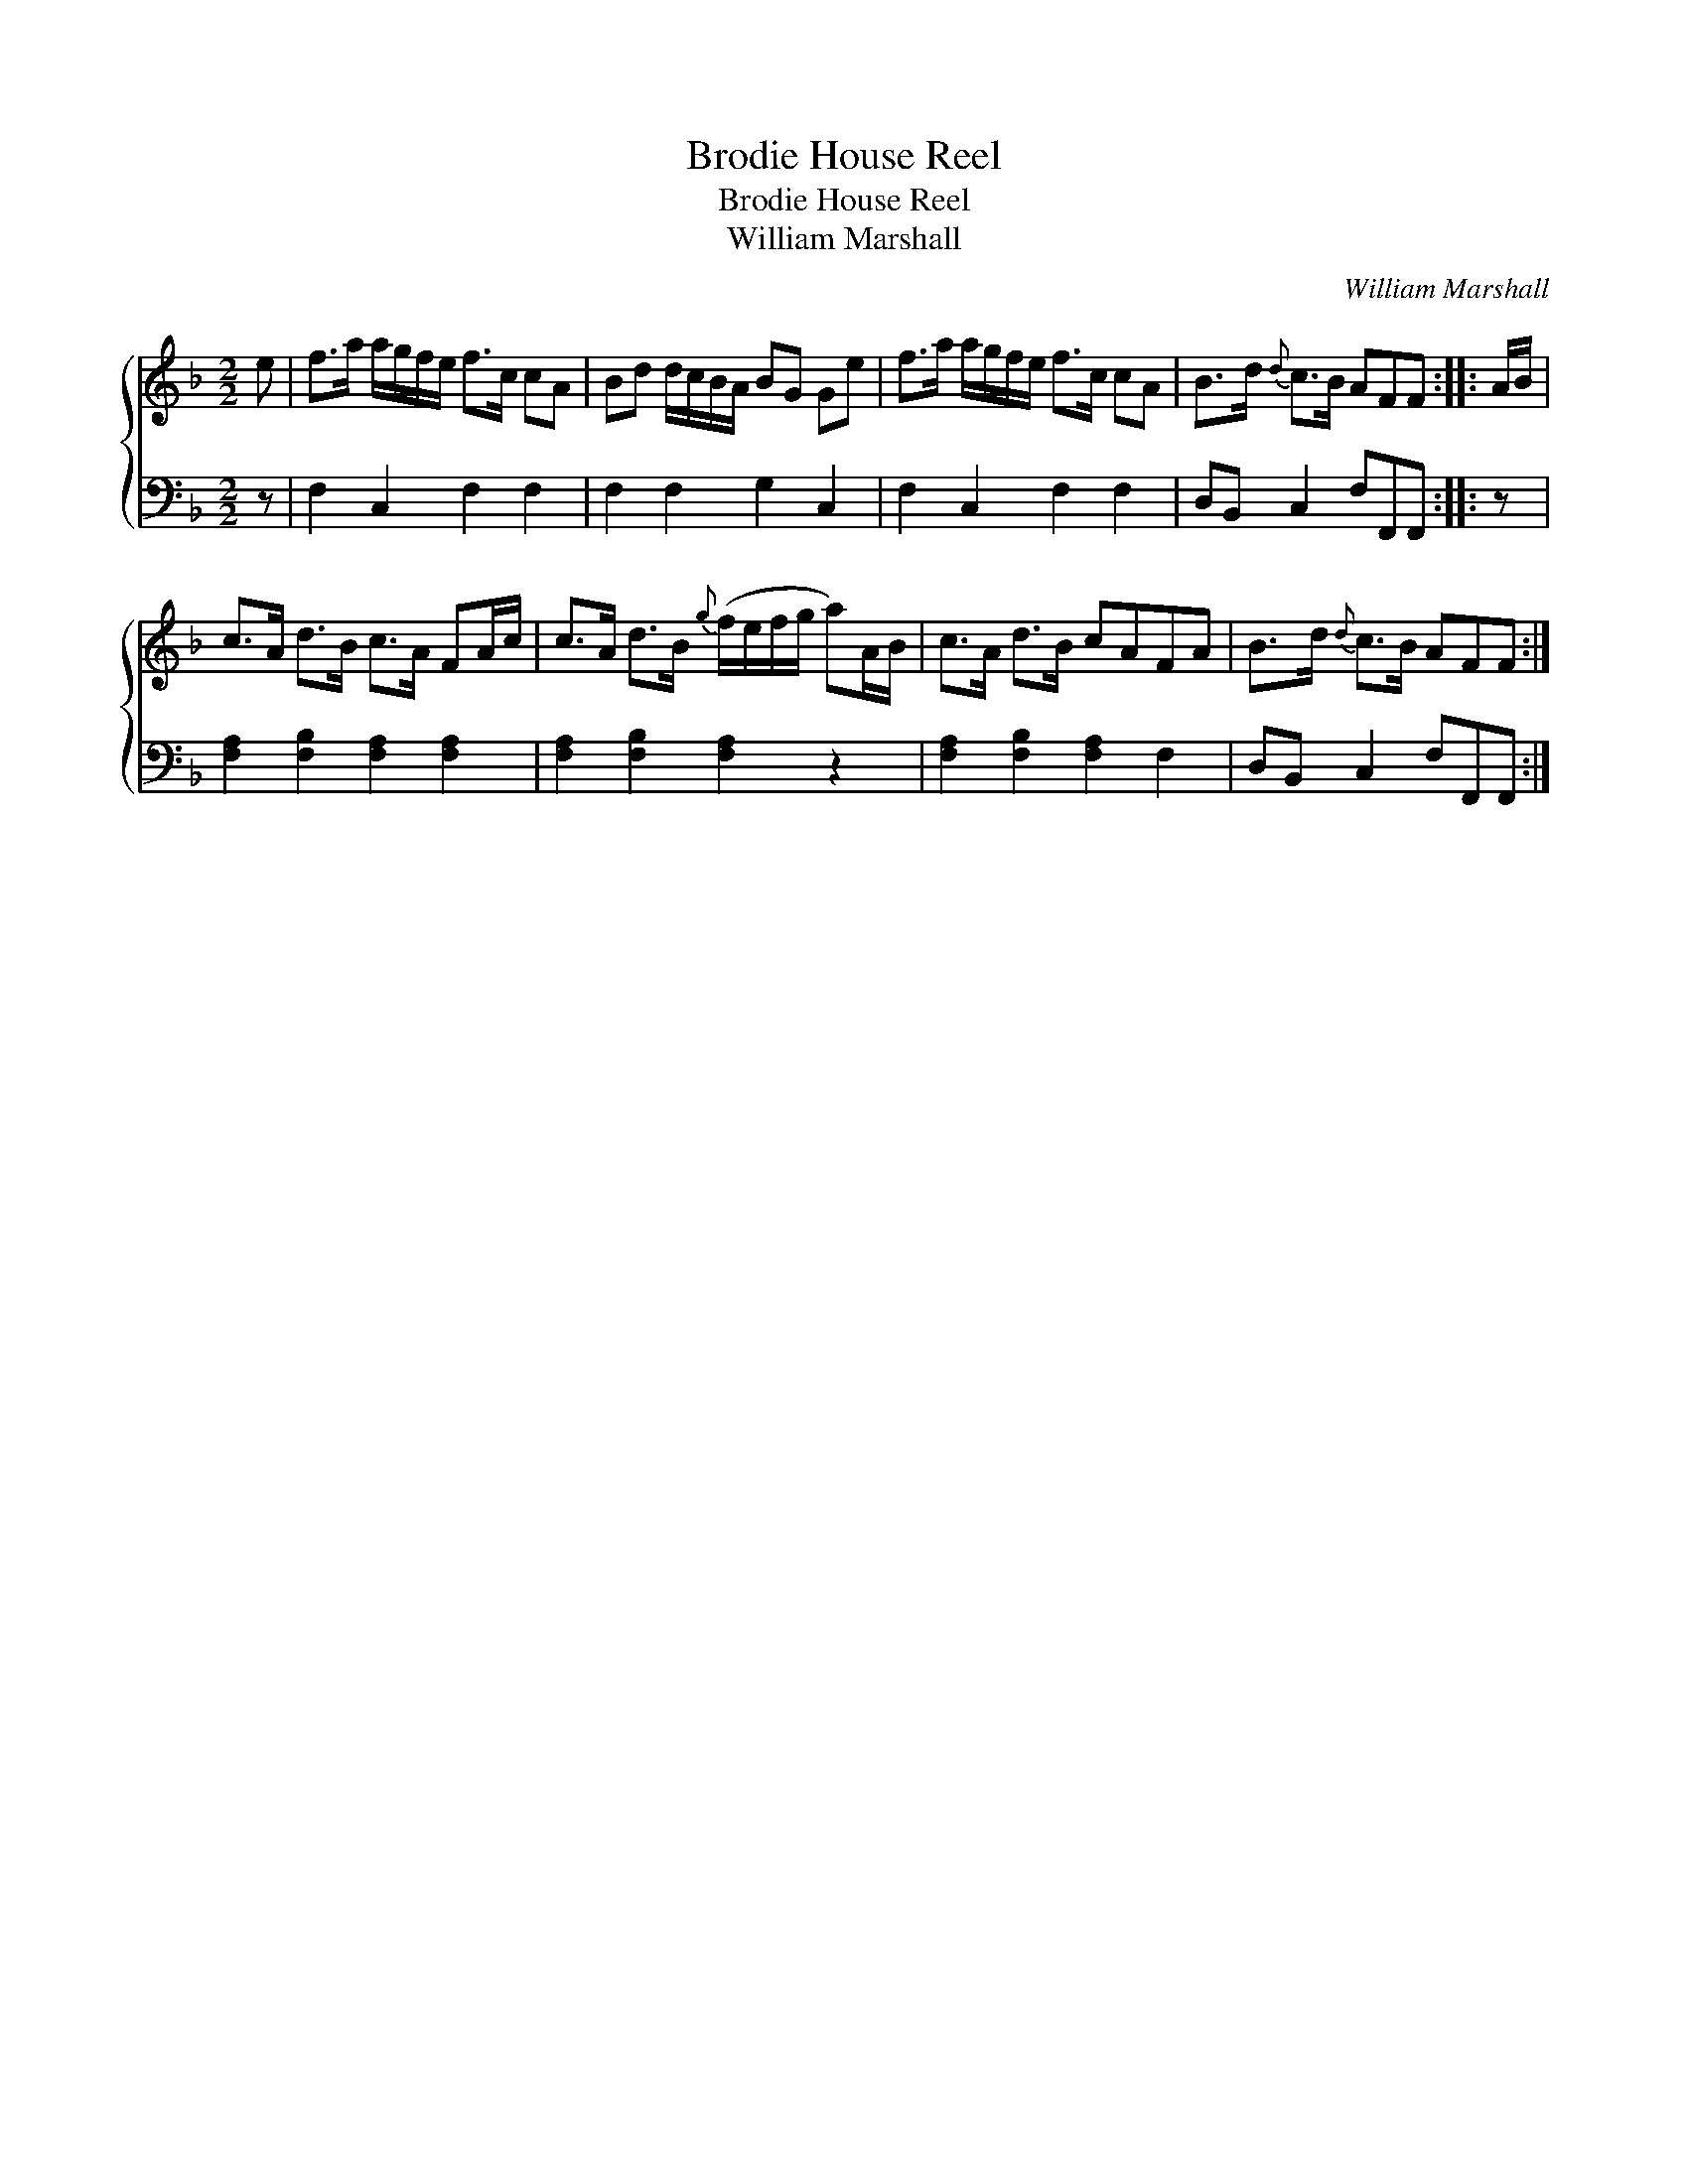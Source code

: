 X:1
T:Brodie House Reel
T:Brodie House Reel
T:William Marshall
C:William Marshall
%%score { 1 2 }
L:1/8
M:2/2
K:F
V:1 treble 
V:2 bass 
V:1
 e | f>a a/g/f/e/ f>c cA | Bd d/c/B/A/ BG Ge | f>a a/g/f/e/ f>c cA | B>d{d} c>B AFF :: A/B/ | %6
 c>A d>B c>A FA/c/ | c>A d>B{g} (f/e/f/g/ a)A/B/ | c>A d>B cAFA | B>d{d} c>B AFF :| %10
V:2
 z | F,2 C,2 F,2 F,2 | F,2 F,2 G,2 C,2 | F,2 C,2 F,2 F,2 | D,B,, C,2 F,F,,F,, :: z | %6
 [F,A,]2 [F,B,]2 [F,A,]2 [F,A,]2 | [F,A,]2 [F,B,]2 [F,A,]2 z2 | [F,A,]2 [F,B,]2 [F,A,]2 F,2 | %9
 D,B,, C,2 F,F,,F,, :| %10

